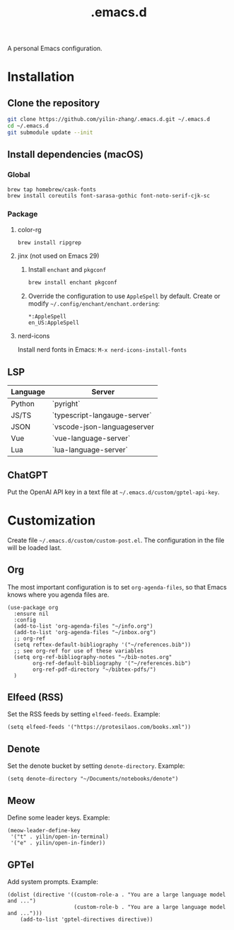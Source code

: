 #+TITLE: .emacs.d

A personal Emacs configuration.

* Installation
** Clone the repository
#+begin_src sh
git clone https://github.com/yilin-zhang/.emacs.d.git ~/.emacs.d
cd ~/.emacs.d
git submodule update --init
#+end_src
** Install dependencies (macOS)
*** Global
#+begin_src sh
brew tap homebrew/cask-fonts
brew install coreutils font-sarasa-gothic font-noto-serif-cjk-sc
#+end_src
*** Package
**** color-rg
#+begin_src sh
brew install ripgrep
#+end_src
**** jinx (not used on Emacs 29)
1. Install =enchant= and =pkgconf=
   #+begin_src sh
   brew install enchant pkgconf
   #+end_src

2. Override the configuration to use =AppleSpell= by default.
   Create or modify =~/.config/enchant/enchant.ordering=:
   #+begin_src
   *:AppleSpell
   en_US:AppleSpell
   #+end_src
**** nerd-icons
Install nerd fonts in Emacs: =M-x nerd-icons-install-fonts=
** LSP
| Language | Server                       |
|----------+------------------------------|
| Python   | `pyright`                    |
| JS/TS    | `typescript-langauge-server` |
| JSON     | `vscode-json-languageserver  |
| Vue      | `vue-language-server`        |
| Lua      | `lua-language-server`        |
** ChatGPT
Put the OpenAI API key in a text file at =~/.emacs.d/custom/gptel-api-key=.

* Customization
Create file =~/.emacs.d/custom/custom-post.el=. The configuration in the file will
be loaded last.

** Org
The most important configuration is to set =org-agenda-files=, so that Emacs knows
where you agenda files are.
#+begin_src elisp
(use-package org
  :ensure nil
  :config
  (add-to-list 'org-agenda-files "~/info.org")
  (add-to-list 'org-agenda-files "~/inbox.org")
  ;; org-ref
  (setq reftex-default-bibliography '("~/references.bib"))
  ;; see org-ref for use of these variables
  (setq org-ref-bibliography-notes "~/bib-notes.org"
        org-ref-default-bibliography '("~/references.bib")
        org-ref-pdf-directory "~/bibtex-pdfs/")
  )
#+end_src

** Elfeed (RSS)
Set the RSS feeds by setting =elfeed-feeds=. Example:
#+begin_src elisp
(setq elfeed-feeds '("https://protesilaos.com/books.xml"))
#+end_src

** Denote
Set the denote bucket by setting =denote-directory=. Example:
#+begin_src elisp
(setq denote-directory "~/Documents/notebooks/denote")
#+end_src

** Meow
Define some leader keys. Example:
#+begin_src elisp
(meow-leader-define-key
 '("t" . yilin/open-in-terminal)
 '("e" . yilin/open-in-finder))
#+end_src

** GPTel
Add system prompts. Example:
#+begin_src elisp
(dolist (directive '((custom-role-a . "You are a large language model and ...")
                     (custom-role-b . "You are a large language model and ...")))
    (add-to-list 'gptel-directives directive))
#+end_src
